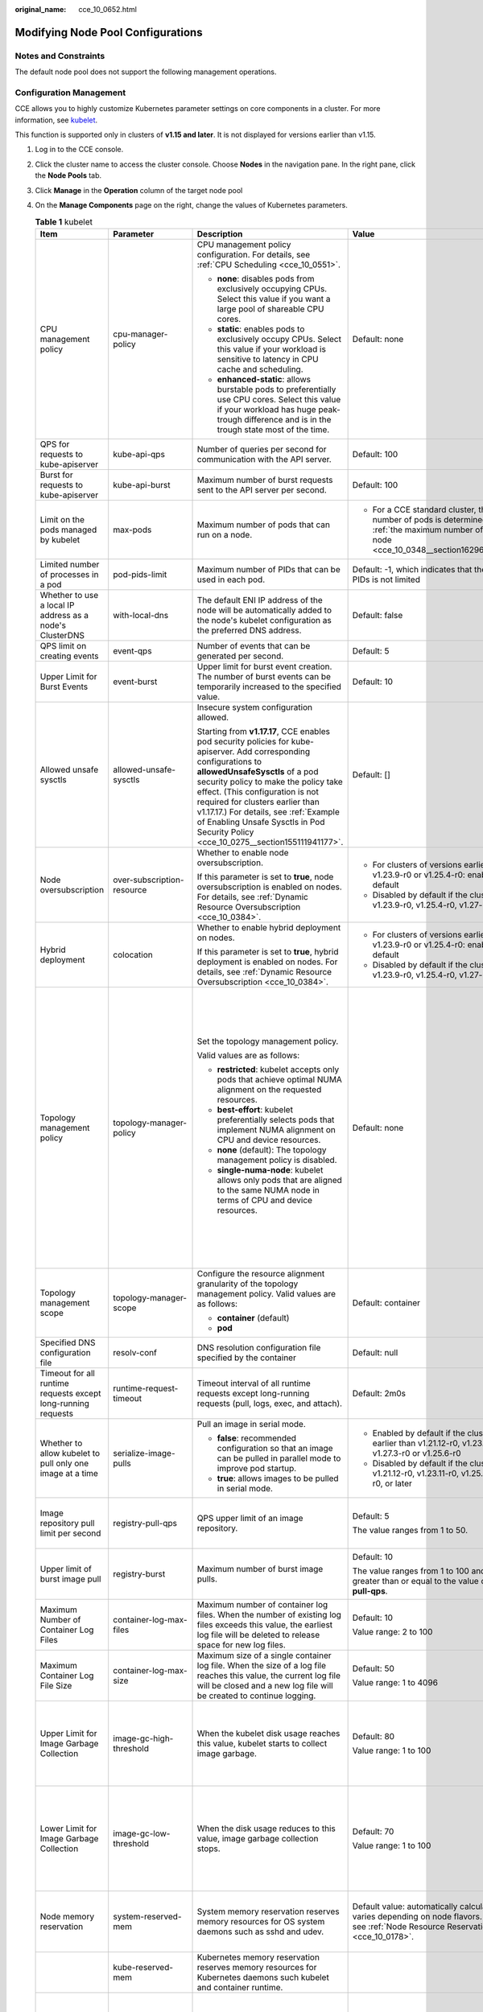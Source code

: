 :original_name: cce_10_0652.html

.. _cce_10_0652:

Modifying Node Pool Configurations
==================================

Notes and Constraints
---------------------

The default node pool does not support the following management operations.

Configuration Management
------------------------

CCE allows you to highly customize Kubernetes parameter settings on core components in a cluster. For more information, see `kubelet <https://kubernetes.io/docs/reference/command-line-tools-reference/kubelet/>`__.

This function is supported only in clusters of **v1.15 and later**. It is not displayed for versions earlier than v1.15.

#. Log in to the CCE console.
#. Click the cluster name to access the cluster console. Choose **Nodes** in the navigation pane. In the right pane, click the **Node Pools** tab.
#. Click **Manage** in the **Operation** column of the target node pool
#. On the **Manage Components** page on the right, change the values of Kubernetes parameters.

   .. table:: **Table 1** kubelet

      +---------------------------------------------------------------+----------------------------+--------------------------------------------------------------------------------------------------------------------------------------------------------------------------------------------------------------------------------------------------------------------------------------------------------------------------------------------------------------------------------------------------------+--------------------------------------------------------------------------------------------------------------------------------------------------------------------+--------------------------------------------------------------------------------------------------------------------------------------------------------------------------------------------------------------------------------------------------------------------+
      | Item                                                          | Parameter                  | Description                                                                                                                                                                                                                                                                                                                                                                                            | Value                                                                                                                                                              | Modification                                                                                                                                                                                                                                                       |
      +===============================================================+============================+========================================================================================================================================================================================================================================================================================================================================================================================================+====================================================================================================================================================================+====================================================================================================================================================================================================================================================================+
      | CPU management policy                                         | cpu-manager-policy         | CPU management policy configuration. For details, see :ref:`CPU Scheduling <cce_10_0551>`.                                                                                                                                                                                                                                                                                                             | Default: none                                                                                                                                                      | None                                                                                                                                                                                                                                                               |
      |                                                               |                            |                                                                                                                                                                                                                                                                                                                                                                                                        |                                                                                                                                                                    |                                                                                                                                                                                                                                                                    |
      |                                                               |                            | -  **none**: disables pods from exclusively occupying CPUs. Select this value if you want a large pool of shareable CPU cores.                                                                                                                                                                                                                                                                         |                                                                                                                                                                    |                                                                                                                                                                                                                                                                    |
      |                                                               |                            | -  **static**: enables pods to exclusively occupy CPUs. Select this value if your workload is sensitive to latency in CPU cache and scheduling.                                                                                                                                                                                                                                                        |                                                                                                                                                                    |                                                                                                                                                                                                                                                                    |
      |                                                               |                            |                                                                                                                                                                                                                                                                                                                                                                                                        |                                                                                                                                                                    |                                                                                                                                                                                                                                                                    |
      |                                                               |                            | -  **enhanced-static**: allows burstable pods to preferentially use CPU cores. Select this value if your workload has huge peak-trough difference and is in the trough state most of the time.                                                                                                                                                                                                         |                                                                                                                                                                    |                                                                                                                                                                                                                                                                    |
      +---------------------------------------------------------------+----------------------------+--------------------------------------------------------------------------------------------------------------------------------------------------------------------------------------------------------------------------------------------------------------------------------------------------------------------------------------------------------------------------------------------------------+--------------------------------------------------------------------------------------------------------------------------------------------------------------------+--------------------------------------------------------------------------------------------------------------------------------------------------------------------------------------------------------------------------------------------------------------------+
      | QPS for requests to kube-apiserver                            | kube-api-qps               | Number of queries per second for communication with the API server.                                                                                                                                                                                                                                                                                                                                    | Default: 100                                                                                                                                                       | None                                                                                                                                                                                                                                                               |
      +---------------------------------------------------------------+----------------------------+--------------------------------------------------------------------------------------------------------------------------------------------------------------------------------------------------------------------------------------------------------------------------------------------------------------------------------------------------------------------------------------------------------+--------------------------------------------------------------------------------------------------------------------------------------------------------------------+--------------------------------------------------------------------------------------------------------------------------------------------------------------------------------------------------------------------------------------------------------------------+
      | Burst for requests to kube-apiserver                          | kube-api-burst             | Maximum number of burst requests sent to the API server per second.                                                                                                                                                                                                                                                                                                                                    | Default: 100                                                                                                                                                       | None                                                                                                                                                                                                                                                               |
      +---------------------------------------------------------------+----------------------------+--------------------------------------------------------------------------------------------------------------------------------------------------------------------------------------------------------------------------------------------------------------------------------------------------------------------------------------------------------------------------------------------------------+--------------------------------------------------------------------------------------------------------------------------------------------------------------------+--------------------------------------------------------------------------------------------------------------------------------------------------------------------------------------------------------------------------------------------------------------------+
      | Limit on the pods managed by kubelet                          | max-pods                   | Maximum number of pods that can run on a node.                                                                                                                                                                                                                                                                                                                                                         | -  For a CCE standard cluster, the maximum number of pods is determined based on :ref:`the maximum number of pods on a node <cce_10_0348__section16296174054019>`. | None                                                                                                                                                                                                                                                               |
      +---------------------------------------------------------------+----------------------------+--------------------------------------------------------------------------------------------------------------------------------------------------------------------------------------------------------------------------------------------------------------------------------------------------------------------------------------------------------------------------------------------------------+--------------------------------------------------------------------------------------------------------------------------------------------------------------------+--------------------------------------------------------------------------------------------------------------------------------------------------------------------------------------------------------------------------------------------------------------------+
      | Limited number of processes in a pod                          | pod-pids-limit             | Maximum number of PIDs that can be used in each pod.                                                                                                                                                                                                                                                                                                                                                   | Default: -1, which indicates that the number of PIDs is not limited                                                                                                | None                                                                                                                                                                                                                                                               |
      +---------------------------------------------------------------+----------------------------+--------------------------------------------------------------------------------------------------------------------------------------------------------------------------------------------------------------------------------------------------------------------------------------------------------------------------------------------------------------------------------------------------------+--------------------------------------------------------------------------------------------------------------------------------------------------------------------+--------------------------------------------------------------------------------------------------------------------------------------------------------------------------------------------------------------------------------------------------------------------+
      | Whether to use a local IP address as a node's ClusterDNS      | with-local-dns             | The default ENI IP address of the node will be automatically added to the node's kubelet configuration as the preferred DNS address.                                                                                                                                                                                                                                                                   | Default: false                                                                                                                                                     | None                                                                                                                                                                                                                                                               |
      +---------------------------------------------------------------+----------------------------+--------------------------------------------------------------------------------------------------------------------------------------------------------------------------------------------------------------------------------------------------------------------------------------------------------------------------------------------------------------------------------------------------------+--------------------------------------------------------------------------------------------------------------------------------------------------------------------+--------------------------------------------------------------------------------------------------------------------------------------------------------------------------------------------------------------------------------------------------------------------+
      | QPS limit on creating events                                  | event-qps                  | Number of events that can be generated per second.                                                                                                                                                                                                                                                                                                                                                     | Default: 5                                                                                                                                                         | None                                                                                                                                                                                                                                                               |
      +---------------------------------------------------------------+----------------------------+--------------------------------------------------------------------------------------------------------------------------------------------------------------------------------------------------------------------------------------------------------------------------------------------------------------------------------------------------------------------------------------------------------+--------------------------------------------------------------------------------------------------------------------------------------------------------------------+--------------------------------------------------------------------------------------------------------------------------------------------------------------------------------------------------------------------------------------------------------------------+
      | Upper Limit for Burst Events                                  | event-burst                | Upper limit for burst event creation. The number of burst events can be temporarily increased to the specified value.                                                                                                                                                                                                                                                                                  | Default: 10                                                                                                                                                        | None                                                                                                                                                                                                                                                               |
      +---------------------------------------------------------------+----------------------------+--------------------------------------------------------------------------------------------------------------------------------------------------------------------------------------------------------------------------------------------------------------------------------------------------------------------------------------------------------------------------------------------------------+--------------------------------------------------------------------------------------------------------------------------------------------------------------------+--------------------------------------------------------------------------------------------------------------------------------------------------------------------------------------------------------------------------------------------------------------------+
      | Allowed unsafe sysctls                                        | allowed-unsafe-sysctls     | Insecure system configuration allowed.                                                                                                                                                                                                                                                                                                                                                                 | Default: []                                                                                                                                                        | None                                                                                                                                                                                                                                                               |
      |                                                               |                            |                                                                                                                                                                                                                                                                                                                                                                                                        |                                                                                                                                                                    |                                                                                                                                                                                                                                                                    |
      |                                                               |                            | Starting from **v1.17.17**, CCE enables pod security policies for kube-apiserver. Add corresponding configurations to **allowedUnsafeSysctls** of a pod security policy to make the policy take effect. (This configuration is not required for clusters earlier than v1.17.17.) For details, see :ref:`Example of Enabling Unsafe Sysctls in Pod Security Policy <cce_10_0275__section155111941177>`. |                                                                                                                                                                    |                                                                                                                                                                                                                                                                    |
      +---------------------------------------------------------------+----------------------------+--------------------------------------------------------------------------------------------------------------------------------------------------------------------------------------------------------------------------------------------------------------------------------------------------------------------------------------------------------------------------------------------------------+--------------------------------------------------------------------------------------------------------------------------------------------------------------------+--------------------------------------------------------------------------------------------------------------------------------------------------------------------------------------------------------------------------------------------------------------------+
      | Node oversubscription                                         | over-subscription-resource | Whether to enable node oversubscription.                                                                                                                                                                                                                                                                                                                                                               | -  For clusters of versions earlier than v1.23.9-r0 or v1.25.4-r0: enabled (**true**) by default                                                                   | None                                                                                                                                                                                                                                                               |
      |                                                               |                            |                                                                                                                                                                                                                                                                                                                                                                                                        | -  Disabled by default if the cluster version is v1.23.9-r0, v1.25.4-r0, v1.27-r0, or later                                                                        |                                                                                                                                                                                                                                                                    |
      |                                                               |                            | If this parameter is set to **true**, node oversubscription is enabled on nodes. For details, see :ref:`Dynamic Resource Oversubscription <cce_10_0384>`.                                                                                                                                                                                                                                              |                                                                                                                                                                    |                                                                                                                                                                                                                                                                    |
      +---------------------------------------------------------------+----------------------------+--------------------------------------------------------------------------------------------------------------------------------------------------------------------------------------------------------------------------------------------------------------------------------------------------------------------------------------------------------------------------------------------------------+--------------------------------------------------------------------------------------------------------------------------------------------------------------------+--------------------------------------------------------------------------------------------------------------------------------------------------------------------------------------------------------------------------------------------------------------------+
      | Hybrid deployment                                             | colocation                 | Whether to enable hybrid deployment on nodes.                                                                                                                                                                                                                                                                                                                                                          | -  For clusters of versions earlier than v1.23.9-r0 or v1.25.4-r0: enabled (**true**) by default                                                                   | None                                                                                                                                                                                                                                                               |
      |                                                               |                            |                                                                                                                                                                                                                                                                                                                                                                                                        | -  Disabled by default if the cluster version is v1.23.9-r0, v1.25.4-r0, v1.27-r0, or later                                                                        |                                                                                                                                                                                                                                                                    |
      |                                                               |                            | If this parameter is set to **true**, hybrid deployment is enabled on nodes. For details, see :ref:`Dynamic Resource Oversubscription <cce_10_0384>`.                                                                                                                                                                                                                                                  |                                                                                                                                                                    |                                                                                                                                                                                                                                                                    |
      +---------------------------------------------------------------+----------------------------+--------------------------------------------------------------------------------------------------------------------------------------------------------------------------------------------------------------------------------------------------------------------------------------------------------------------------------------------------------------------------------------------------------+--------------------------------------------------------------------------------------------------------------------------------------------------------------------+--------------------------------------------------------------------------------------------------------------------------------------------------------------------------------------------------------------------------------------------------------------------+
      | Topology management policy                                    | topology-manager-policy    | Set the topology management policy.                                                                                                                                                                                                                                                                                                                                                                    | Default: none                                                                                                                                                      | .. important::                                                                                                                                                                                                                                                     |
      |                                                               |                            |                                                                                                                                                                                                                                                                                                                                                                                                        |                                                                                                                                                                    |                                                                                                                                                                                                                                                                    |
      |                                                               |                            | Valid values are as follows:                                                                                                                                                                                                                                                                                                                                                                           |                                                                                                                                                                    |    NOTICE:                                                                                                                                                                                                                                                         |
      |                                                               |                            |                                                                                                                                                                                                                                                                                                                                                                                                        |                                                                                                                                                                    |    Modifying **topology-manager-policy** and **topology-manager-scope** will restart kubelet, and the resource allocation of pods will be recalculated based on the modified policy. In this case, running pods may restart or even fail to receive any resources. |
      |                                                               |                            | -  **restricted**: kubelet accepts only pods that achieve optimal NUMA alignment on the requested resources.                                                                                                                                                                                                                                                                                           |                                                                                                                                                                    |                                                                                                                                                                                                                                                                    |
      |                                                               |                            | -  **best-effort**: kubelet preferentially selects pods that implement NUMA alignment on CPU and device resources.                                                                                                                                                                                                                                                                                     |                                                                                                                                                                    |                                                                                                                                                                                                                                                                    |
      |                                                               |                            | -  **none** (default): The topology management policy is disabled.                                                                                                                                                                                                                                                                                                                                     |                                                                                                                                                                    |                                                                                                                                                                                                                                                                    |
      |                                                               |                            | -  **single-numa-node**: kubelet allows only pods that are aligned to the same NUMA node in terms of CPU and device resources.                                                                                                                                                                                                                                                                         |                                                                                                                                                                    |                                                                                                                                                                                                                                                                    |
      +---------------------------------------------------------------+----------------------------+--------------------------------------------------------------------------------------------------------------------------------------------------------------------------------------------------------------------------------------------------------------------------------------------------------------------------------------------------------------------------------------------------------+--------------------------------------------------------------------------------------------------------------------------------------------------------------------+--------------------------------------------------------------------------------------------------------------------------------------------------------------------------------------------------------------------------------------------------------------------+
      | Topology management scope                                     | topology-manager-scope     | Configure the resource alignment granularity of the topology management policy. Valid values are as follows:                                                                                                                                                                                                                                                                                           | Default: container                                                                                                                                                 |                                                                                                                                                                                                                                                                    |
      |                                                               |                            |                                                                                                                                                                                                                                                                                                                                                                                                        |                                                                                                                                                                    |                                                                                                                                                                                                                                                                    |
      |                                                               |                            | -  **container** (default)                                                                                                                                                                                                                                                                                                                                                                             |                                                                                                                                                                    |                                                                                                                                                                                                                                                                    |
      |                                                               |                            | -  **pod**                                                                                                                                                                                                                                                                                                                                                                                             |                                                                                                                                                                    |                                                                                                                                                                                                                                                                    |
      +---------------------------------------------------------------+----------------------------+--------------------------------------------------------------------------------------------------------------------------------------------------------------------------------------------------------------------------------------------------------------------------------------------------------------------------------------------------------------------------------------------------------+--------------------------------------------------------------------------------------------------------------------------------------------------------------------+--------------------------------------------------------------------------------------------------------------------------------------------------------------------------------------------------------------------------------------------------------------------+
      | Specified DNS configuration file                              | resolv-conf                | DNS resolution configuration file specified by the container                                                                                                                                                                                                                                                                                                                                           | Default: null                                                                                                                                                      | None                                                                                                                                                                                                                                                               |
      +---------------------------------------------------------------+----------------------------+--------------------------------------------------------------------------------------------------------------------------------------------------------------------------------------------------------------------------------------------------------------------------------------------------------------------------------------------------------------------------------------------------------+--------------------------------------------------------------------------------------------------------------------------------------------------------------------+--------------------------------------------------------------------------------------------------------------------------------------------------------------------------------------------------------------------------------------------------------------------+
      | Timeout for all runtime requests except long-running requests | runtime-request-timeout    | Timeout interval of all runtime requests except long-running requests (pull, logs, exec, and attach).                                                                                                                                                                                                                                                                                                  | Default: 2m0s                                                                                                                                                      | This parameter is available only in clusters of v1.21.10-r0, v1.23.8-r0, v1.25.3-r0, or later versions.                                                                                                                                                            |
      +---------------------------------------------------------------+----------------------------+--------------------------------------------------------------------------------------------------------------------------------------------------------------------------------------------------------------------------------------------------------------------------------------------------------------------------------------------------------------------------------------------------------+--------------------------------------------------------------------------------------------------------------------------------------------------------------------+--------------------------------------------------------------------------------------------------------------------------------------------------------------------------------------------------------------------------------------------------------------------+
      | Whether to allow kubelet to pull only one image at a time     | serialize-image-pulls      | Pull an image in serial mode.                                                                                                                                                                                                                                                                                                                                                                          | -  Enabled by default if the cluster version is earlier than v1.21.12-r0, v1.23.11-r0, v1.27.3-r0 or v1.25.6-r0                                                    | This parameter is available only in clusters of v1.21.10-r0, v1.23.8-r0, v1.25.3-r0, or later versions.                                                                                                                                                            |
      |                                                               |                            |                                                                                                                                                                                                                                                                                                                                                                                                        | -  Disabled by default if the cluster version is v1.21.12-r0, v1.23.11-r0, v1.25.6-r0, v1.27.3-r0, or later                                                        |                                                                                                                                                                                                                                                                    |
      |                                                               |                            | -  **false**: recommended configuration so that an image can be pulled in parallel mode to improve pod startup.                                                                                                                                                                                                                                                                                        |                                                                                                                                                                    |                                                                                                                                                                                                                                                                    |
      |                                                               |                            | -  **true**: allows images to be pulled in serial mode.                                                                                                                                                                                                                                                                                                                                                |                                                                                                                                                                    |                                                                                                                                                                                                                                                                    |
      +---------------------------------------------------------------+----------------------------+--------------------------------------------------------------------------------------------------------------------------------------------------------------------------------------------------------------------------------------------------------------------------------------------------------------------------------------------------------------------------------------------------------+--------------------------------------------------------------------------------------------------------------------------------------------------------------------+--------------------------------------------------------------------------------------------------------------------------------------------------------------------------------------------------------------------------------------------------------------------+
      | Image repository pull limit per second                        | registry-pull-qps          | QPS upper limit of an image repository.                                                                                                                                                                                                                                                                                                                                                                | Default: 5                                                                                                                                                         | This parameter is available only in clusters of v1.21.10-r0, v1.23.8-r0, v1.25.3-r0, or later versions.                                                                                                                                                            |
      |                                                               |                            |                                                                                                                                                                                                                                                                                                                                                                                                        |                                                                                                                                                                    |                                                                                                                                                                                                                                                                    |
      |                                                               |                            |                                                                                                                                                                                                                                                                                                                                                                                                        | The value ranges from 1 to 50.                                                                                                                                     |                                                                                                                                                                                                                                                                    |
      +---------------------------------------------------------------+----------------------------+--------------------------------------------------------------------------------------------------------------------------------------------------------------------------------------------------------------------------------------------------------------------------------------------------------------------------------------------------------------------------------------------------------+--------------------------------------------------------------------------------------------------------------------------------------------------------------------+--------------------------------------------------------------------------------------------------------------------------------------------------------------------------------------------------------------------------------------------------------------------+
      | Upper limit of burst image pull                               | registry-burst             | Maximum number of burst image pulls.                                                                                                                                                                                                                                                                                                                                                                   | Default: 10                                                                                                                                                        | This parameter is available only in clusters of v1.21.10-r0, v1.23.8-r0, v1.25.3-r0, or later versions.                                                                                                                                                            |
      |                                                               |                            |                                                                                                                                                                                                                                                                                                                                                                                                        |                                                                                                                                                                    |                                                                                                                                                                                                                                                                    |
      |                                                               |                            |                                                                                                                                                                                                                                                                                                                                                                                                        | The value ranges from 1 to 100 and must be greater than or equal to the value of **registry-pull-qps**.                                                            |                                                                                                                                                                                                                                                                    |
      +---------------------------------------------------------------+----------------------------+--------------------------------------------------------------------------------------------------------------------------------------------------------------------------------------------------------------------------------------------------------------------------------------------------------------------------------------------------------------------------------------------------------+--------------------------------------------------------------------------------------------------------------------------------------------------------------------+--------------------------------------------------------------------------------------------------------------------------------------------------------------------------------------------------------------------------------------------------------------------+
      | Maximum Number of Container Log Files                         | container-log-max-files    | Maximum number of container log files. When the number of existing log files exceeds this value, the earliest log file will be deleted to release space for new log files.                                                                                                                                                                                                                             | Default: 10                                                                                                                                                        | This parameter is available only in clusters of v1.23.14-r0, v1.25.9-r0, v1.27.6-r0, v1.28.4-r0, or later versions.                                                                                                                                                |
      |                                                               |                            |                                                                                                                                                                                                                                                                                                                                                                                                        |                                                                                                                                                                    |                                                                                                                                                                                                                                                                    |
      |                                                               |                            |                                                                                                                                                                                                                                                                                                                                                                                                        | Value range: 2 to 100                                                                                                                                              |                                                                                                                                                                                                                                                                    |
      +---------------------------------------------------------------+----------------------------+--------------------------------------------------------------------------------------------------------------------------------------------------------------------------------------------------------------------------------------------------------------------------------------------------------------------------------------------------------------------------------------------------------+--------------------------------------------------------------------------------------------------------------------------------------------------------------------+--------------------------------------------------------------------------------------------------------------------------------------------------------------------------------------------------------------------------------------------------------------------+
      | Maximum Container Log File Size                               | container-log-max-size     | Maximum size of a single container log file. When the size of a log file reaches this value, the current log file will be closed and a new log file will be created to continue logging.                                                                                                                                                                                                               | Default: 50                                                                                                                                                        | This parameter is available only in clusters of v1.23.14-r0, v1.25.9-r0, v1.27.6-r0, v1.28.4-r0, or later versions.                                                                                                                                                |
      |                                                               |                            |                                                                                                                                                                                                                                                                                                                                                                                                        |                                                                                                                                                                    |                                                                                                                                                                                                                                                                    |
      |                                                               |                            |                                                                                                                                                                                                                                                                                                                                                                                                        | Value range: 1 to 4096                                                                                                                                             |                                                                                                                                                                                                                                                                    |
      +---------------------------------------------------------------+----------------------------+--------------------------------------------------------------------------------------------------------------------------------------------------------------------------------------------------------------------------------------------------------------------------------------------------------------------------------------------------------------------------------------------------------+--------------------------------------------------------------------------------------------------------------------------------------------------------------------+--------------------------------------------------------------------------------------------------------------------------------------------------------------------------------------------------------------------------------------------------------------------+
      | Upper Limit for Image Garbage Collection                      | image-gc-high-threshold    | When the kubelet disk usage reaches this value, kubelet starts to collect image garbage.                                                                                                                                                                                                                                                                                                               | Default: 80                                                                                                                                                        | To disable image garbage collection, set this parameter to **100**.                                                                                                                                                                                                |
      |                                                               |                            |                                                                                                                                                                                                                                                                                                                                                                                                        |                                                                                                                                                                    |                                                                                                                                                                                                                                                                    |
      |                                                               |                            |                                                                                                                                                                                                                                                                                                                                                                                                        | Value range: 1 to 100                                                                                                                                              | This parameter is available only in clusters of v1.23.14-r0, v1.25.9-r0, v1.27.6-r0, v1.28.4-r0, or later versions.                                                                                                                                                |
      +---------------------------------------------------------------+----------------------------+--------------------------------------------------------------------------------------------------------------------------------------------------------------------------------------------------------------------------------------------------------------------------------------------------------------------------------------------------------------------------------------------------------+--------------------------------------------------------------------------------------------------------------------------------------------------------------------+--------------------------------------------------------------------------------------------------------------------------------------------------------------------------------------------------------------------------------------------------------------------+
      | Lower Limit for Image Garbage Collection                      | image-gc-low-threshold     | When the disk usage reduces to this value, image garbage collection stops.                                                                                                                                                                                                                                                                                                                             | Default: 70                                                                                                                                                        | The value of this parameter cannot be greater than the upper limit for image garbage collection.                                                                                                                                                                   |
      |                                                               |                            |                                                                                                                                                                                                                                                                                                                                                                                                        |                                                                                                                                                                    |                                                                                                                                                                                                                                                                    |
      |                                                               |                            |                                                                                                                                                                                                                                                                                                                                                                                                        | Value range: 1 to 100                                                                                                                                              | This parameter is available only in clusters of v1.23.14-r0, v1.25.9-r0, v1.27.6-r0, v1.28.4-r0, or later versions.                                                                                                                                                |
      +---------------------------------------------------------------+----------------------------+--------------------------------------------------------------------------------------------------------------------------------------------------------------------------------------------------------------------------------------------------------------------------------------------------------------------------------------------------------------------------------------------------------+--------------------------------------------------------------------------------------------------------------------------------------------------------------------+--------------------------------------------------------------------------------------------------------------------------------------------------------------------------------------------------------------------------------------------------------------------+
      | Node memory reservation                                       | system-reserved-mem        | System memory reservation reserves memory resources for OS system daemons such as sshd and udev.                                                                                                                                                                                                                                                                                                       | Default value: automatically calculated, which varies depending on node flavors. For details, see :ref:`Node Resource Reservation Policy <cce_10_0178>`.           | The sum of **kube-reserved-mem** and **system-reserved-mem** must be less than 50% of the minimum memory of nodes in the node pool.                                                                                                                                |
      +---------------------------------------------------------------+----------------------------+--------------------------------------------------------------------------------------------------------------------------------------------------------------------------------------------------------------------------------------------------------------------------------------------------------------------------------------------------------------------------------------------------------+--------------------------------------------------------------------------------------------------------------------------------------------------------------------+--------------------------------------------------------------------------------------------------------------------------------------------------------------------------------------------------------------------------------------------------------------------+
      |                                                               | kube-reserved-mem          | Kubernetes memory reservation reserves memory resources for Kubernetes daemons such kubelet and container runtime.                                                                                                                                                                                                                                                                                     |                                                                                                                                                                    |                                                                                                                                                                                                                                                                    |
      +---------------------------------------------------------------+----------------------------+--------------------------------------------------------------------------------------------------------------------------------------------------------------------------------------------------------------------------------------------------------------------------------------------------------------------------------------------------------------------------------------------------------+--------------------------------------------------------------------------------------------------------------------------------------------------------------------+--------------------------------------------------------------------------------------------------------------------------------------------------------------------------------------------------------------------------------------------------------------------+
      | Hard eviction                                                 | memory.available           | Available memory on a node.                                                                                                                                                                                                                                                                                                                                                                            | The value is fixed at 100 MiB.                                                                                                                                     | For details, see `Node-pressure Eviction <https://kubernetes.io/docs/concepts/scheduling-eviction/node-pressure-eviction/>`__.                                                                                                                                     |
      |                                                               |                            |                                                                                                                                                                                                                                                                                                                                                                                                        |                                                                                                                                                                    |                                                                                                                                                                                                                                                                    |
      |                                                               |                            |                                                                                                                                                                                                                                                                                                                                                                                                        |                                                                                                                                                                    | .. important::                                                                                                                                                                                                                                                     |
      |                                                               |                            |                                                                                                                                                                                                                                                                                                                                                                                                        |                                                                                                                                                                    |                                                                                                                                                                                                                                                                    |
      |                                                               |                            |                                                                                                                                                                                                                                                                                                                                                                                                        |                                                                                                                                                                    |    NOTICE:                                                                                                                                                                                                                                                         |
      |                                                               |                            |                                                                                                                                                                                                                                                                                                                                                                                                        |                                                                                                                                                                    |    **Exercise caution** when modifying an eviction configuration item. Improper configuration may cause pods to be frequently evicted or fail to be evicted when the node is overloaded.                                                                           |
      |                                                               |                            |                                                                                                                                                                                                                                                                                                                                                                                                        |                                                                                                                                                                    |                                                                                                                                                                                                                                                                    |
      |                                                               |                            |                                                                                                                                                                                                                                                                                                                                                                                                        |                                                                                                                                                                    | kubelet can identify the following specific file system identifiers:                                                                                                                                                                                               |
      |                                                               |                            |                                                                                                                                                                                                                                                                                                                                                                                                        |                                                                                                                                                                    |                                                                                                                                                                                                                                                                    |
      |                                                               |                            |                                                                                                                                                                                                                                                                                                                                                                                                        |                                                                                                                                                                    | -  **nodefs**: main file system of a node. It is used for local disk volumes, emptyDir volumes that are not supported by memory, and log storage. For example, **nodefs** contains **/var/lib/kubelet/**.                                                          |
      |                                                               |                            |                                                                                                                                                                                                                                                                                                                                                                                                        |                                                                                                                                                                    | -  **imagefs**: file system partition used by a container engine.                                                                                                                                                                                                  |
      +---------------------------------------------------------------+----------------------------+--------------------------------------------------------------------------------------------------------------------------------------------------------------------------------------------------------------------------------------------------------------------------------------------------------------------------------------------------------------------------------------------------------+--------------------------------------------------------------------------------------------------------------------------------------------------------------------+--------------------------------------------------------------------------------------------------------------------------------------------------------------------------------------------------------------------------------------------------------------------+
      |                                                               | nodefs.available           | Percentage of the available capacity in the filesystem used by kubelet.                                                                                                                                                                                                                                                                                                                                | Default: 10%                                                                                                                                                       |                                                                                                                                                                                                                                                                    |
      |                                                               |                            |                                                                                                                                                                                                                                                                                                                                                                                                        |                                                                                                                                                                    |                                                                                                                                                                                                                                                                    |
      |                                                               |                            |                                                                                                                                                                                                                                                                                                                                                                                                        | Value range: 1% to 99%                                                                                                                                             |                                                                                                                                                                                                                                                                    |
      +---------------------------------------------------------------+----------------------------+--------------------------------------------------------------------------------------------------------------------------------------------------------------------------------------------------------------------------------------------------------------------------------------------------------------------------------------------------------------------------------------------------------+--------------------------------------------------------------------------------------------------------------------------------------------------------------------+--------------------------------------------------------------------------------------------------------------------------------------------------------------------------------------------------------------------------------------------------------------------+
      |                                                               | nodefs.inodesFree          | Percentage of available inodes in the filesystem used by kubelet.                                                                                                                                                                                                                                                                                                                                      | Default: 5%                                                                                                                                                        |                                                                                                                                                                                                                                                                    |
      |                                                               |                            |                                                                                                                                                                                                                                                                                                                                                                                                        |                                                                                                                                                                    |                                                                                                                                                                                                                                                                    |
      |                                                               |                            |                                                                                                                                                                                                                                                                                                                                                                                                        | Value range: 1% to 99%                                                                                                                                             |                                                                                                                                                                                                                                                                    |
      +---------------------------------------------------------------+----------------------------+--------------------------------------------------------------------------------------------------------------------------------------------------------------------------------------------------------------------------------------------------------------------------------------------------------------------------------------------------------------------------------------------------------+--------------------------------------------------------------------------------------------------------------------------------------------------------------------+--------------------------------------------------------------------------------------------------------------------------------------------------------------------------------------------------------------------------------------------------------------------+
      |                                                               | imagefs.available          | Percentage of the available capacity in the filesystem used by container runtimes to store resources such as images.                                                                                                                                                                                                                                                                                   | Default: 10%                                                                                                                                                       |                                                                                                                                                                                                                                                                    |
      |                                                               |                            |                                                                                                                                                                                                                                                                                                                                                                                                        |                                                                                                                                                                    |                                                                                                                                                                                                                                                                    |
      |                                                               |                            |                                                                                                                                                                                                                                                                                                                                                                                                        | Value range: 1% to 99%                                                                                                                                             |                                                                                                                                                                                                                                                                    |
      +---------------------------------------------------------------+----------------------------+--------------------------------------------------------------------------------------------------------------------------------------------------------------------------------------------------------------------------------------------------------------------------------------------------------------------------------------------------------------------------------------------------------+--------------------------------------------------------------------------------------------------------------------------------------------------------------------+--------------------------------------------------------------------------------------------------------------------------------------------------------------------------------------------------------------------------------------------------------------------+
      |                                                               | imagefs.inodesFree         | Percentage of available inodes in the filesystem used by container runtimes to store resources such as images.                                                                                                                                                                                                                                                                                         | This parameter is left blank by default.                                                                                                                           |                                                                                                                                                                                                                                                                    |
      |                                                               |                            |                                                                                                                                                                                                                                                                                                                                                                                                        |                                                                                                                                                                    |                                                                                                                                                                                                                                                                    |
      |                                                               |                            |                                                                                                                                                                                                                                                                                                                                                                                                        | Value range: 1% to 99%                                                                                                                                             |                                                                                                                                                                                                                                                                    |
      +---------------------------------------------------------------+----------------------------+--------------------------------------------------------------------------------------------------------------------------------------------------------------------------------------------------------------------------------------------------------------------------------------------------------------------------------------------------------------------------------------------------------+--------------------------------------------------------------------------------------------------------------------------------------------------------------------+--------------------------------------------------------------------------------------------------------------------------------------------------------------------------------------------------------------------------------------------------------------------+
      |                                                               | pid.available              | Percentage of allocatable PIDs reserved for pods.                                                                                                                                                                                                                                                                                                                                                      | Default: 10%                                                                                                                                                       |                                                                                                                                                                                                                                                                    |
      |                                                               |                            |                                                                                                                                                                                                                                                                                                                                                                                                        |                                                                                                                                                                    |                                                                                                                                                                                                                                                                    |
      |                                                               |                            |                                                                                                                                                                                                                                                                                                                                                                                                        | Value range: 1% to 99%                                                                                                                                             |                                                                                                                                                                                                                                                                    |
      +---------------------------------------------------------------+----------------------------+--------------------------------------------------------------------------------------------------------------------------------------------------------------------------------------------------------------------------------------------------------------------------------------------------------------------------------------------------------------------------------------------------------+--------------------------------------------------------------------------------------------------------------------------------------------------------------------+--------------------------------------------------------------------------------------------------------------------------------------------------------------------------------------------------------------------------------------------------------------------+
      | Soft eviction                                                 | memory.available           | Available memory on a node.                                                                                                                                                                                                                                                                                                                                                                            | This parameter is left blank by default.                                                                                                                           |                                                                                                                                                                                                                                                                    |
      |                                                               |                            |                                                                                                                                                                                                                                                                                                                                                                                                        |                                                                                                                                                                    |                                                                                                                                                                                                                                                                    |
      |                                                               |                            | The value must be greater than the hard eviction value of the same parameter, and the eviction grace period (**evictionSoftGracePeriod**) must be configured accordingly.                                                                                                                                                                                                                              | Value range: 100 to 1000000                                                                                                                                        |                                                                                                                                                                                                                                                                    |
      +---------------------------------------------------------------+----------------------------+--------------------------------------------------------------------------------------------------------------------------------------------------------------------------------------------------------------------------------------------------------------------------------------------------------------------------------------------------------------------------------------------------------+--------------------------------------------------------------------------------------------------------------------------------------------------------------------+--------------------------------------------------------------------------------------------------------------------------------------------------------------------------------------------------------------------------------------------------------------------+
      |                                                               | nodefs.available           | Percentage of the available capacity in the filesystem used by kubelet.                                                                                                                                                                                                                                                                                                                                | This parameter is left blank by default.                                                                                                                           |                                                                                                                                                                                                                                                                    |
      |                                                               |                            |                                                                                                                                                                                                                                                                                                                                                                                                        |                                                                                                                                                                    |                                                                                                                                                                                                                                                                    |
      |                                                               |                            | The value must be greater than the hard eviction value of the same parameter, and the eviction grace period (**evictionSoftGracePeriod**) must be configured accordingly.                                                                                                                                                                                                                              | Value range: 1% to 99%                                                                                                                                             |                                                                                                                                                                                                                                                                    |
      +---------------------------------------------------------------+----------------------------+--------------------------------------------------------------------------------------------------------------------------------------------------------------------------------------------------------------------------------------------------------------------------------------------------------------------------------------------------------------------------------------------------------+--------------------------------------------------------------------------------------------------------------------------------------------------------------------+--------------------------------------------------------------------------------------------------------------------------------------------------------------------------------------------------------------------------------------------------------------------+
      |                                                               | nodefs.inodesFree          | Percentage of available inodes in the filesystem used by kubelet.                                                                                                                                                                                                                                                                                                                                      | This parameter is left blank by default.                                                                                                                           |                                                                                                                                                                                                                                                                    |
      |                                                               |                            |                                                                                                                                                                                                                                                                                                                                                                                                        |                                                                                                                                                                    |                                                                                                                                                                                                                                                                    |
      |                                                               |                            | The value must be greater than the hard eviction value of the same parameter, and the eviction grace period (**evictionSoftGracePeriod**) must be configured accordingly.                                                                                                                                                                                                                              | Value range: 1% to 99%                                                                                                                                             |                                                                                                                                                                                                                                                                    |
      +---------------------------------------------------------------+----------------------------+--------------------------------------------------------------------------------------------------------------------------------------------------------------------------------------------------------------------------------------------------------------------------------------------------------------------------------------------------------------------------------------------------------+--------------------------------------------------------------------------------------------------------------------------------------------------------------------+--------------------------------------------------------------------------------------------------------------------------------------------------------------------------------------------------------------------------------------------------------------------+
      |                                                               | imagefs.available          | Percentage of the available capacity in the filesystem used by container runtimes to store resources such as images.                                                                                                                                                                                                                                                                                   | This parameter is left blank by default.                                                                                                                           |                                                                                                                                                                                                                                                                    |
      |                                                               |                            |                                                                                                                                                                                                                                                                                                                                                                                                        |                                                                                                                                                                    |                                                                                                                                                                                                                                                                    |
      |                                                               |                            | The value must be greater than the hard eviction value of the same parameter, and the eviction grace period (**evictionSoftGracePeriod**) must be configured accordingly.                                                                                                                                                                                                                              | Value range: 1% to 99%                                                                                                                                             |                                                                                                                                                                                                                                                                    |
      +---------------------------------------------------------------+----------------------------+--------------------------------------------------------------------------------------------------------------------------------------------------------------------------------------------------------------------------------------------------------------------------------------------------------------------------------------------------------------------------------------------------------+--------------------------------------------------------------------------------------------------------------------------------------------------------------------+--------------------------------------------------------------------------------------------------------------------------------------------------------------------------------------------------------------------------------------------------------------------+
      |                                                               | imagefs.inodesFree         | Percentage of available inodes in the filesystem used by container runtimes to store resources such as images.                                                                                                                                                                                                                                                                                         | This parameter is left blank by default.                                                                                                                           |                                                                                                                                                                                                                                                                    |
      |                                                               |                            |                                                                                                                                                                                                                                                                                                                                                                                                        |                                                                                                                                                                    |                                                                                                                                                                                                                                                                    |
      |                                                               |                            | The value must be greater than the hard eviction value of the same parameter, and the eviction grace period (**evictionSoftGracePeriod**) must be configured accordingly.                                                                                                                                                                                                                              | Value range: 1% to 99%                                                                                                                                             |                                                                                                                                                                                                                                                                    |
      +---------------------------------------------------------------+----------------------------+--------------------------------------------------------------------------------------------------------------------------------------------------------------------------------------------------------------------------------------------------------------------------------------------------------------------------------------------------------------------------------------------------------+--------------------------------------------------------------------------------------------------------------------------------------------------------------------+--------------------------------------------------------------------------------------------------------------------------------------------------------------------------------------------------------------------------------------------------------------------+
      |                                                               | pid.available              | Percentage of allocatable PIDs reserved for pods.                                                                                                                                                                                                                                                                                                                                                      | This parameter is left blank by default.                                                                                                                           |                                                                                                                                                                                                                                                                    |
      |                                                               |                            |                                                                                                                                                                                                                                                                                                                                                                                                        |                                                                                                                                                                    |                                                                                                                                                                                                                                                                    |
      |                                                               |                            | The value must be greater than the hard eviction value of the same parameter, and the eviction grace period (**evictionSoftGracePeriod**) must be configured accordingly.                                                                                                                                                                                                                              | Value range: 1% to 99%                                                                                                                                             |                                                                                                                                                                                                                                                                    |
      +---------------------------------------------------------------+----------------------------+--------------------------------------------------------------------------------------------------------------------------------------------------------------------------------------------------------------------------------------------------------------------------------------------------------------------------------------------------------------------------------------------------------+--------------------------------------------------------------------------------------------------------------------------------------------------------------------+--------------------------------------------------------------------------------------------------------------------------------------------------------------------------------------------------------------------------------------------------------------------+

   .. table:: **Table 2** kube-proxy

      +-----------------------------------------------+----------------------------------+----------------------------------------------------------------+-----------------+--------------+
      | Item                                          | Parameter                        | Description                                                    | Value           | Modification |
      +===============================================+==================================+================================================================+=================+==============+
      | Maximum number of connection tracking entries | conntrack-min                    | Maximum number of connection tracking entries                  | Default: 131072 | None         |
      |                                               |                                  |                                                                |                 |              |
      |                                               |                                  | To obtain the value, run the following command:                |                 |              |
      |                                               |                                  |                                                                |                 |              |
      |                                               |                                  | .. code-block::                                                |                 |              |
      |                                               |                                  |                                                                |                 |              |
      |                                               |                                  |    sysctl -w net.nf_conntrack_max                              |                 |              |
      +-----------------------------------------------+----------------------------------+----------------------------------------------------------------+-----------------+--------------+
      | Wait time of a closed TCP connection          | conntrack-tcp-timeout-close-wait | Wait time of a closed TCP connection                           | Default: 1h0m0s | None         |
      |                                               |                                  |                                                                |                 |              |
      |                                               |                                  | To obtain the value, run the following command:                |                 |              |
      |                                               |                                  |                                                                |                 |              |
      |                                               |                                  | .. code-block::                                                |                 |              |
      |                                               |                                  |                                                                |                 |              |
      |                                               |                                  |    sysctl -w net.netfilter.nf_conntrack_tcp_timeout_close_wait |                 |              |
      +-----------------------------------------------+----------------------------------+----------------------------------------------------------------+-----------------+--------------+

   .. table:: **Table 3** Docker (available only for node pools that use Docker)

      +-----------------------------------------------+-----------------------------+---------------------------------------------------------------------------------------------------+------------------------+--------------------------------------------------------------------------------------------------------+
      | Item                                          | Parameter                   | Description                                                                                       | Value                  | Modification                                                                                           |
      +===============================================+=============================+===================================================================================================+========================+========================================================================================================+
      | Container umask                               | native-umask                | The default value **normal** indicates that the umask value of the started container is **0022**. | Default: normal        | The parameter value cannot be changed.                                                                 |
      +-----------------------------------------------+-----------------------------+---------------------------------------------------------------------------------------------------+------------------------+--------------------------------------------------------------------------------------------------------+
      | Available data space for a single container   | docker-base-size            | Maximum data space that can be used by each container.                                            | Default: 0             | The parameter value cannot be changed.                                                                 |
      +-----------------------------------------------+-----------------------------+---------------------------------------------------------------------------------------------------+------------------------+--------------------------------------------------------------------------------------------------------+
      | Insecure image source address                 | insecure-registry           | Whether an insecure image source address can be used.                                             | false                  | The parameter value cannot be changed.                                                                 |
      +-----------------------------------------------+-----------------------------+---------------------------------------------------------------------------------------------------+------------------------+--------------------------------------------------------------------------------------------------------+
      | Maximum size of a container **core** file     | limitcore                   | Maximum size of a core file in a container. The unit is byte.                                     | Default: 5368709120    | None                                                                                                   |
      |                                               |                             |                                                                                                   |                        |                                                                                                        |
      |                                               |                             | If not specified, the value is **infinity**.                                                      |                        |                                                                                                        |
      +-----------------------------------------------+-----------------------------+---------------------------------------------------------------------------------------------------+------------------------+--------------------------------------------------------------------------------------------------------+
      | Limit on the number of handles in a container | default-ulimit-nofile       | Maximum number of handles that can be used in a container.                                        | Default: {soft}:{hard} | The value cannot exceed the value of the kernel parameter **nr_open** and cannot be a negative number. |
      |                                               |                             |                                                                                                   |                        |                                                                                                        |
      |                                               |                             |                                                                                                   |                        | You can run the following command to obtain the kernel parameter **nr_open**:                          |
      |                                               |                             |                                                                                                   |                        |                                                                                                        |
      |                                               |                             |                                                                                                   |                        | .. code-block::                                                                                        |
      |                                               |                             |                                                                                                   |                        |                                                                                                        |
      |                                               |                             |                                                                                                   |                        |    sysctl -a | grep nr_open                                                                            |
      +-----------------------------------------------+-----------------------------+---------------------------------------------------------------------------------------------------+------------------------+--------------------------------------------------------------------------------------------------------+
      | Image pull timeout                            | image-pull-progress-timeout | If the image fails to be pulled before time outs, the image pull will be canceled.                | Default: 1m0s          | This parameter is supported in v1.25.3-r0 and later.                                                   |
      +-----------------------------------------------+-----------------------------+---------------------------------------------------------------------------------------------------+------------------------+--------------------------------------------------------------------------------------------------------+

   .. table:: **Table 4** containerd (available only for node pools that use containerd)

      +--------------------------------------------------------------------------+-----------------------------+----------------------------------------------------------------------------------------------------------------------------------+---------------------------+--------------------------------------------------------------------------------------------------------------------------------------------------------------+
      | Item                                                                     | Parameter                   | Description                                                                                                                      | Value                     | Modification                                                                                                                                                 |
      +==========================================================================+=============================+==================================================================================================================================+===========================+==============================================================================================================================================================+
      | Available data space for a single container                              | devmapper-base-size         | Maximum data space that can be used by each container.                                                                           | Default: 0                | The parameter value cannot be changed.                                                                                                                       |
      +--------------------------------------------------------------------------+-----------------------------+----------------------------------------------------------------------------------------------------------------------------------+---------------------------+--------------------------------------------------------------------------------------------------------------------------------------------------------------+
      | Maximum size of a container **core** file                                | limitcore                   | Maximum size of a core file in a container. The unit is byte.                                                                    | Default: 5368709120       | None                                                                                                                                                         |
      |                                                                          |                             |                                                                                                                                  |                           |                                                                                                                                                              |
      |                                                                          |                             | If not specified, the value is **infinity**.                                                                                     |                           |                                                                                                                                                              |
      +--------------------------------------------------------------------------+-----------------------------+----------------------------------------------------------------------------------------------------------------------------------+---------------------------+--------------------------------------------------------------------------------------------------------------------------------------------------------------+
      | Limit on the number of handles in a container                            | default-ulimit-nofile       | Maximum number of handles that can be used in a container.                                                                       | Default: 1048576          | The value cannot exceed the value of the kernel parameter **nr_open** and cannot be a negative number.                                                       |
      |                                                                          |                             |                                                                                                                                  |                           |                                                                                                                                                              |
      |                                                                          |                             |                                                                                                                                  |                           | You can run the following command to obtain the kernel parameter **nr_open**:                                                                                |
      |                                                                          |                             |                                                                                                                                  |                           |                                                                                                                                                              |
      |                                                                          |                             |                                                                                                                                  |                           | .. code-block::                                                                                                                                              |
      |                                                                          |                             |                                                                                                                                  |                           |                                                                                                                                                              |
      |                                                                          |                             |                                                                                                                                  |                           |    sysctl -a | grep nr_open                                                                                                                                  |
      +--------------------------------------------------------------------------+-----------------------------+----------------------------------------------------------------------------------------------------------------------------------+---------------------------+--------------------------------------------------------------------------------------------------------------------------------------------------------------+
      | Image pull timeout                                                       | image-pull-progress-timeout | If the image fails to be pulled before time outs, the image pull will be canceled.                                               | Default: 1m0s             | This parameter is supported in v1.25.3-r0 and later.                                                                                                         |
      +--------------------------------------------------------------------------+-----------------------------+----------------------------------------------------------------------------------------------------------------------------------+---------------------------+--------------------------------------------------------------------------------------------------------------------------------------------------------------+
      | Verification on insure skips                                             | insecure_skip_verify        | Whether to skip repository certificate verification.                                                                             | Default: false            | The parameter value cannot be changed.                                                                                                                       |
      +--------------------------------------------------------------------------+-----------------------------+----------------------------------------------------------------------------------------------------------------------------------+---------------------------+--------------------------------------------------------------------------------------------------------------------------------------------------------------+
      | Maximum Number of Concurrent Requests for Downloading an Image at a Time | max-concurrent-downloads    | This parameter specifies the maximum number of concurrent requests for downloading an image at a time.                           | Default: 3                | If this parameter is set to a large value, the network performance of other services on the node may be affected or the disk I/O and CPU usage may increase. |
      |                                                                          |                             |                                                                                                                                  |                           |                                                                                                                                                              |
      |                                                                          |                             |                                                                                                                                  | Value range: 1 to 20      | This parameter is available only in clusters of v1.23.14-r0, v1.25.9-r0, v1.27.6-r0, v1.28.4-r0, or later versions.                                          |
      +--------------------------------------------------------------------------+-----------------------------+----------------------------------------------------------------------------------------------------------------------------------+---------------------------+--------------------------------------------------------------------------------------------------------------------------------------------------------------+
      | Maximum Container Log Line Size                                          | max-container-log-line-size | Maximum log line size of a container, in the unit of bytes. The log lines exceeding the limit will be split into multiple lines. | Default: 16384            | A larger value will lead to more containerd memory consumption.                                                                                              |
      |                                                                          |                             |                                                                                                                                  |                           |                                                                                                                                                              |
      |                                                                          |                             |                                                                                                                                  | Value range: 1 to 2097152 | This parameter is available only in clusters of v1.23.14-r0, v1.25.9-r0, v1.27.6-r0, v1.28.4-r0, or later versions.                                          |
      +--------------------------------------------------------------------------+-----------------------------+----------------------------------------------------------------------------------------------------------------------------------+---------------------------+--------------------------------------------------------------------------------------------------------------------------------------------------------------+

#. Click **OK**.
